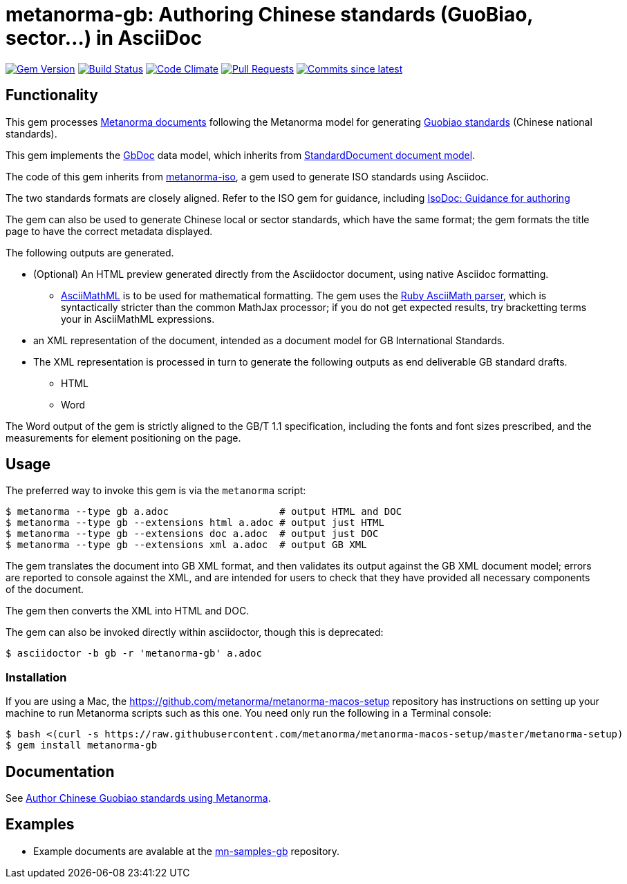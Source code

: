= metanorma-gb: Authoring Chinese standards (GuoBiao, sector...) in AsciiDoc

image:https://img.shields.io/gem/v/metanorma-gb.svg["Gem Version", link="https://rubygems.org/gems/metanorma-gb"]
image:https://github.com/metanorma/metanorma-gb/workflows/rake/badge.svg["Build Status", link="https://github.com/metanorma/metanorma-gb/actions?workflow=rake"]
image:https://codeclimate.com/github/metanorma/metanorma-gb/badges/gpa.svg["Code Climate", link="https://codeclimate.com/github/metanorma/metanorma-gb"]
image:https://img.shields.io/github/issues-pr-raw/metanorma/metanorma-gb.svg["Pull Requests", link="https://github.com/metanorma/metanorma-gb/pulls"]
image:https://img.shields.io/github/commits-since/metanorma/metanorma-gb/latest.svg["Commits since latest",link="https://github.com/metanorma/metanorma-gb/releases"]

== Functionality

This gem processes https://www.metanorma.com[Metanorma documents] following
the Metanorma model for generating https://en.wikipedia.org/wiki/Guobiao_standards[Guobiao standards]
(Chinese national standards).

This gem implements the https://github.com/metanorma/metanorma-model-gb[GbDoc] data model,
which inherits from
https://github.com/metanorma/metanorma-model-standoc[StandardDocument document model].

The code of this gem inherits from
https://github.com/metanorma/metanorma-iso[metanorma-iso], a gem used to
generate ISO standards using Asciidoc.

The two standards formats are closely aligned. Refer to the ISO gem
for guidance, including
https://github.com/metanorma/metanorma-iso/wiki/Guidance-for-authoring[IsoDoc: Guidance for authoring]

The gem can also be used to generate Chinese local or sector standards, which
have the same format; the gem formats the title page to have the correct
metadata displayed.

The following outputs are generated.

* (Optional) An HTML preview generated directly from the Asciidoctor document,
using native Asciidoc formatting.
** http://asciimath.org[AsciiMathML] is to be used for mathematical formatting.
The gem uses the https://github.com/asciidoctor/asciimath[Ruby AsciiMath parser],
which is syntactically stricter than the common MathJax processor;
if you do not get expected results, try bracketting terms your in AsciiMathML
expressions.
* an XML representation of the document, intended as a document model for GB
International Standards.
* The XML representation is processed in turn to generate the following outputs
as end deliverable GB standard drafts.
** HTML
** Word

The Word output of the gem is strictly
aligned to the GB/T 1.1 specification, including the fonts and font sizes
prescribed, and the measurements for element positioning on the page.

== Usage

The preferred way to invoke this gem is via the `metanorma` script:

[source,console]
----
$ metanorma --type gb a.adoc                   # output HTML and DOC
$ metanorma --type gb --extensions html a.adoc # output just HTML
$ metanorma --type gb --extensions doc a.adoc  # output just DOC
$ metanorma --type gb --extensions xml a.adoc  # output GB XML
----

The gem translates the document into GB XML format, and then
validates its output against the GB XML document model; errors are
reported to console against the XML, and are intended for users to
check that they have provided all necessary components of the
document.

The gem then converts the XML into HTML and DOC.

The gem can also be invoked directly within asciidoctor, though this is deprecated:

[source,console]
----
$ asciidoctor -b gb -r 'metanorma-gb' a.adoc  
----

=== Installation

If you are using a Mac, the https://github.com/metanorma/metanorma-macos-setup
repository has instructions on setting up your machine to run Metanorma
scripts such as this one. You need only run the following in a Terminal console:

[source,console]
----
$ bash <(curl -s https://raw.githubusercontent.com/metanorma/metanorma-macos-setup/master/metanorma-setup)
$ gem install metanorma-gb
----


== Documentation

See https://www.metanorma.com/author/gb/[Author Chinese Guobiao standards using Metanorma].

== Examples

* Example documents are avalable at the https://github.com/metanorma/mn-samples-gb[mn-samples-gb] repository.

////
* Document templates are available at the https://github.com/metanorma/mn-templates-itu[mn-templates-itu] repository.
////
